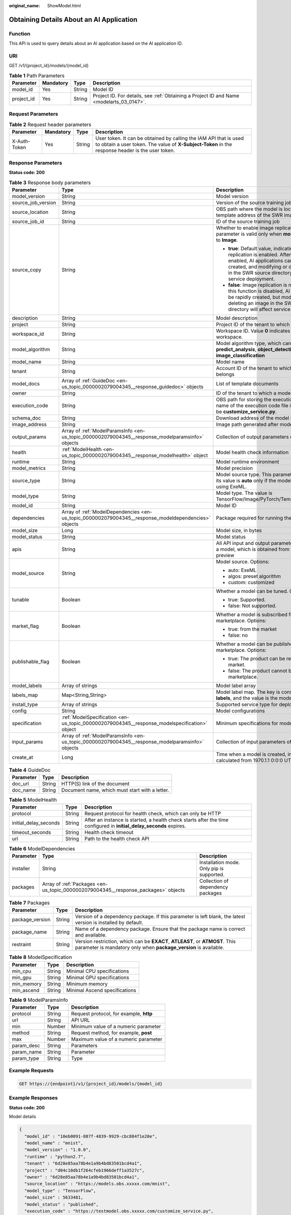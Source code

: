 :original_name: ShowModel.html

.. _ShowModel:

Obtaining Details About an AI Application
=========================================

Function
--------

This API is used to query details about an AI application based on the AI application ID.

URI
---

GET /v1/{project_id}/models/{model_id}

.. table:: **Table 1** Path Parameters

   +------------+-----------+--------+------------------------------------------------------------------------------------------+
   | Parameter  | Mandatory | Type   | Description                                                                              |
   +============+===========+========+==========================================================================================+
   | model_id   | Yes       | String | Model ID                                                                                 |
   +------------+-----------+--------+------------------------------------------------------------------------------------------+
   | project_id | Yes       | String | Project ID. For details, see :ref:`Obtaining a Project ID and Name <modelarts_03_0147>`. |
   +------------+-----------+--------+------------------------------------------------------------------------------------------+

Request Parameters
------------------

.. table:: **Table 2** Request header parameters

   +--------------+-----------+--------+-----------------------------------------------------------------------------------------------------------------------------------------------------------------------+
   | Parameter    | Mandatory | Type   | Description                                                                                                                                                           |
   +==============+===========+========+=======================================================================================================================================================================+
   | X-Auth-Token | Yes       | String | User token. It can be obtained by calling the IAM API that is used to obtain a user token. The value of **X-Subject-Token** in the response header is the user token. |
   +--------------+-----------+--------+-----------------------------------------------------------------------------------------------------------------------------------------------------------------------+

Response Parameters
-------------------

**Status code: 200**

.. table:: **Table 3** Response body parameters

   +-----------------------+------------------------------------------------------------------------------------------------------+---------------------------------------------------------------------------------------------------------------------------------------------------------------------------------------------------------------------------------------------------------+
   | Parameter             | Type                                                                                                 | Description                                                                                                                                                                                                                                             |
   +=======================+======================================================================================================+=========================================================================================================================================================================================================================================================+
   | model_version         | String                                                                                               | Model version                                                                                                                                                                                                                                           |
   +-----------------------+------------------------------------------------------------------------------------------------------+---------------------------------------------------------------------------------------------------------------------------------------------------------------------------------------------------------------------------------------------------------+
   | source_job_version    | String                                                                                               | Version of the source training job                                                                                                                                                                                                                      |
   +-----------------------+------------------------------------------------------------------------------------------------------+---------------------------------------------------------------------------------------------------------------------------------------------------------------------------------------------------------------------------------------------------------+
   | source_location       | String                                                                                               | OBS path where the model is located or the template address of the SWR image                                                                                                                                                                            |
   +-----------------------+------------------------------------------------------------------------------------------------------+---------------------------------------------------------------------------------------------------------------------------------------------------------------------------------------------------------------------------------------------------------+
   | source_job_id         | String                                                                                               | ID of the source training job                                                                                                                                                                                                                           |
   +-----------------------+------------------------------------------------------------------------------------------------------+---------------------------------------------------------------------------------------------------------------------------------------------------------------------------------------------------------------------------------------------------------+
   | source_copy           | String                                                                                               | Whether to enable image replication. This parameter is valid only when **model_type** is set to **Image**.                                                                                                                                              |
   |                       |                                                                                                      |                                                                                                                                                                                                                                                         |
   |                       |                                                                                                      | -  **true**: Default value, indicating that image replication is enabled. After this function is enabled, AI applications cannot be rapidly created, and modifying or deleting an image in the SWR source directory will not affect service deployment. |
   |                       |                                                                                                      |                                                                                                                                                                                                                                                         |
   |                       |                                                                                                      | -  **false**: Image replication is not enabled. After this function is disabled, AI applications can be rapidly created, but modifying or deleting an image in the SWR source directory will affect service deployment.                                 |
   +-----------------------+------------------------------------------------------------------------------------------------------+---------------------------------------------------------------------------------------------------------------------------------------------------------------------------------------------------------------------------------------------------------+
   | description           | String                                                                                               | Model description                                                                                                                                                                                                                                       |
   +-----------------------+------------------------------------------------------------------------------------------------------+---------------------------------------------------------------------------------------------------------------------------------------------------------------------------------------------------------------------------------------------------------+
   | project               | String                                                                                               | Project ID of the tenant to which a model belongs                                                                                                                                                                                                       |
   +-----------------------+------------------------------------------------------------------------------------------------------+---------------------------------------------------------------------------------------------------------------------------------------------------------------------------------------------------------------------------------------------------------+
   | workspace_id          | String                                                                                               | Workspace ID. Value **0** indicates the default workspace.                                                                                                                                                                                              |
   +-----------------------+------------------------------------------------------------------------------------------------------+---------------------------------------------------------------------------------------------------------------------------------------------------------------------------------------------------------------------------------------------------------+
   | model_algorithm       | String                                                                                               | Model algorithm type, which can be **predict_analysis**, **object_detection**, or **image_classification**                                                                                                                                              |
   +-----------------------+------------------------------------------------------------------------------------------------------+---------------------------------------------------------------------------------------------------------------------------------------------------------------------------------------------------------------------------------------------------------+
   | model_name            | String                                                                                               | Model name                                                                                                                                                                                                                                              |
   +-----------------------+------------------------------------------------------------------------------------------------------+---------------------------------------------------------------------------------------------------------------------------------------------------------------------------------------------------------------------------------------------------------+
   | tenant                | String                                                                                               | Account ID of the tenant to which a model belongs                                                                                                                                                                                                       |
   +-----------------------+------------------------------------------------------------------------------------------------------+---------------------------------------------------------------------------------------------------------------------------------------------------------------------------------------------------------------------------------------------------------+
   | model_docs            | Array of :ref:`GuideDoc <en-us_topic_0000002079004345__response_guidedoc>` objects                   | List of template documents                                                                                                                                                                                                                              |
   +-----------------------+------------------------------------------------------------------------------------------------------+---------------------------------------------------------------------------------------------------------------------------------------------------------------------------------------------------------------------------------------------------------+
   | owner                 | String                                                                                               | ID of the tenant to which a model belongs                                                                                                                                                                                                               |
   +-----------------------+------------------------------------------------------------------------------------------------------+---------------------------------------------------------------------------------------------------------------------------------------------------------------------------------------------------------------------------------------------------------+
   | execution_code        | String                                                                                               | OBS path for storing the execution code. The name of the execution code file is consistently to be **customize_service.py**.                                                                                                                            |
   +-----------------------+------------------------------------------------------------------------------------------------------+---------------------------------------------------------------------------------------------------------------------------------------------------------------------------------------------------------------------------------------------------------+
   | schema_doc            | String                                                                                               | Download address of the model schema file                                                                                                                                                                                                               |
   +-----------------------+------------------------------------------------------------------------------------------------------+---------------------------------------------------------------------------------------------------------------------------------------------------------------------------------------------------------------------------------------------------------+
   | image_address         | String                                                                                               | Image path generated after model packaging                                                                                                                                                                                                              |
   +-----------------------+------------------------------------------------------------------------------------------------------+---------------------------------------------------------------------------------------------------------------------------------------------------------------------------------------------------------------------------------------------------------+
   | output_params         | Array of :ref:`ModelParamsInfo <en-us_topic_0000002079004345__response_modelparamsinfo>` objects     | Collection of output parameters of a model                                                                                                                                                                                                              |
   +-----------------------+------------------------------------------------------------------------------------------------------+---------------------------------------------------------------------------------------------------------------------------------------------------------------------------------------------------------------------------------------------------------+
   | health                | :ref:`ModelHealth <en-us_topic_0000002079004345__response_modelhealth>` object                       | Model health check information                                                                                                                                                                                                                          |
   +-----------------------+------------------------------------------------------------------------------------------------------+---------------------------------------------------------------------------------------------------------------------------------------------------------------------------------------------------------------------------------------------------------+
   | runtime               | String                                                                                               | Model runtime environment                                                                                                                                                                                                                               |
   +-----------------------+------------------------------------------------------------------------------------------------------+---------------------------------------------------------------------------------------------------------------------------------------------------------------------------------------------------------------------------------------------------------+
   | model_metrics         | String                                                                                               | Model precision                                                                                                                                                                                                                                         |
   +-----------------------+------------------------------------------------------------------------------------------------------+---------------------------------------------------------------------------------------------------------------------------------------------------------------------------------------------------------------------------------------------------------+
   | source_type           | String                                                                                               | Model source type. This parameter is valid and its value is **auto** only if the model is deployed using ExeML.                                                                                                                                         |
   +-----------------------+------------------------------------------------------------------------------------------------------+---------------------------------------------------------------------------------------------------------------------------------------------------------------------------------------------------------------------------------------------------------+
   | model_type            | String                                                                                               | Model type. The value is TensorFlow/Image/PyTorch/Template/MindSpore.                                                                                                                                                                                   |
   +-----------------------+------------------------------------------------------------------------------------------------------+---------------------------------------------------------------------------------------------------------------------------------------------------------------------------------------------------------------------------------------------------------+
   | model_id              | String                                                                                               | Model ID                                                                                                                                                                                                                                                |
   +-----------------------+------------------------------------------------------------------------------------------------------+---------------------------------------------------------------------------------------------------------------------------------------------------------------------------------------------------------------------------------------------------------+
   | dependencies          | Array of :ref:`ModelDependencies <en-us_topic_0000002079004345__response_modeldependencies>` objects | Package required for running the code and model                                                                                                                                                                                                         |
   +-----------------------+------------------------------------------------------------------------------------------------------+---------------------------------------------------------------------------------------------------------------------------------------------------------------------------------------------------------------------------------------------------------+
   | model_size            | Long                                                                                                 | Model size, in bytes                                                                                                                                                                                                                                    |
   +-----------------------+------------------------------------------------------------------------------------------------------+---------------------------------------------------------------------------------------------------------------------------------------------------------------------------------------------------------------------------------------------------------+
   | model_status          | String                                                                                               | Model status                                                                                                                                                                                                                                            |
   +-----------------------+------------------------------------------------------------------------------------------------------+---------------------------------------------------------------------------------------------------------------------------------------------------------------------------------------------------------------------------------------------------------+
   | apis                  | String                                                                                               | All API input and output parameter information of a model, which is obtained from the model preview                                                                                                                                                     |
   +-----------------------+------------------------------------------------------------------------------------------------------+---------------------------------------------------------------------------------------------------------------------------------------------------------------------------------------------------------------------------------------------------------+
   | model_source          | String                                                                                               | Model source. Options:                                                                                                                                                                                                                                  |
   |                       |                                                                                                      |                                                                                                                                                                                                                                                         |
   |                       |                                                                                                      | -  auto: ExeML                                                                                                                                                                                                                                          |
   |                       |                                                                                                      |                                                                                                                                                                                                                                                         |
   |                       |                                                                                                      | -  algos: preset algorithm                                                                                                                                                                                                                              |
   |                       |                                                                                                      |                                                                                                                                                                                                                                                         |
   |                       |                                                                                                      | -  custom: customized                                                                                                                                                                                                                                   |
   +-----------------------+------------------------------------------------------------------------------------------------------+---------------------------------------------------------------------------------------------------------------------------------------------------------------------------------------------------------------------------------------------------------+
   | tunable               | Boolean                                                                                              | Whether a model can be tuned. Options:                                                                                                                                                                                                                  |
   |                       |                                                                                                      |                                                                                                                                                                                                                                                         |
   |                       |                                                                                                      | -  true: Supported.                                                                                                                                                                                                                                     |
   |                       |                                                                                                      |                                                                                                                                                                                                                                                         |
   |                       |                                                                                                      | -  false: Not supported.                                                                                                                                                                                                                                |
   +-----------------------+------------------------------------------------------------------------------------------------------+---------------------------------------------------------------------------------------------------------------------------------------------------------------------------------------------------------------------------------------------------------+
   | market_flag           | Boolean                                                                                              | Whether a model is subscribed from the marketplace. Options:                                                                                                                                                                                            |
   |                       |                                                                                                      |                                                                                                                                                                                                                                                         |
   |                       |                                                                                                      | -  true: from the market                                                                                                                                                                                                                                |
   |                       |                                                                                                      |                                                                                                                                                                                                                                                         |
   |                       |                                                                                                      | -  false: no                                                                                                                                                                                                                                            |
   +-----------------------+------------------------------------------------------------------------------------------------------+---------------------------------------------------------------------------------------------------------------------------------------------------------------------------------------------------------------------------------------------------------+
   | publishable_flag      | Boolean                                                                                              | Whether a model can be published to the marketplace. Options:                                                                                                                                                                                           |
   |                       |                                                                                                      |                                                                                                                                                                                                                                                         |
   |                       |                                                                                                      | -  true: The product can be released to the market.                                                                                                                                                                                                     |
   |                       |                                                                                                      |                                                                                                                                                                                                                                                         |
   |                       |                                                                                                      | -  false: The product cannot be released to the marketplace.                                                                                                                                                                                            |
   +-----------------------+------------------------------------------------------------------------------------------------------+---------------------------------------------------------------------------------------------------------------------------------------------------------------------------------------------------------------------------------------------------------+
   | model_labels          | Array of strings                                                                                     | Model label array                                                                                                                                                                                                                                       |
   +-----------------------+------------------------------------------------------------------------------------------------------+---------------------------------------------------------------------------------------------------------------------------------------------------------------------------------------------------------------------------------------------------------+
   | labels_map            | Map<String,String>                                                                                   | Model label map. The key is consistently to be **labels**, and the value is the model label array.                                                                                                                                                      |
   +-----------------------+------------------------------------------------------------------------------------------------------+---------------------------------------------------------------------------------------------------------------------------------------------------------------------------------------------------------------------------------------------------------+
   | install_type          | Array of strings                                                                                     | Supported service type for deployment                                                                                                                                                                                                                   |
   +-----------------------+------------------------------------------------------------------------------------------------------+---------------------------------------------------------------------------------------------------------------------------------------------------------------------------------------------------------------------------------------------------------+
   | config                | String                                                                                               | Model configurations                                                                                                                                                                                                                                    |
   +-----------------------+------------------------------------------------------------------------------------------------------+---------------------------------------------------------------------------------------------------------------------------------------------------------------------------------------------------------------------------------------------------------+
   | specification         | :ref:`ModelSpecification <en-us_topic_0000002079004345__response_modelspecification>` object         | Minimum specifications for model deployment                                                                                                                                                                                                             |
   +-----------------------+------------------------------------------------------------------------------------------------------+---------------------------------------------------------------------------------------------------------------------------------------------------------------------------------------------------------------------------------------------------------+
   | input_params          | Array of :ref:`ModelParamsInfo <en-us_topic_0000002079004345__response_modelparamsinfo>` objects     | Collection of input parameters of a model                                                                                                                                                                                                               |
   +-----------------------+------------------------------------------------------------------------------------------------------+---------------------------------------------------------------------------------------------------------------------------------------------------------------------------------------------------------------------------------------------------------+
   | create_at             | Long                                                                                                 | Time when a model is created, in milliseconds calculated from 1970.1.1 0:0:0 UTC.                                                                                                                                                                       |
   +-----------------------+------------------------------------------------------------------------------------------------------+---------------------------------------------------------------------------------------------------------------------------------------------------------------------------------------------------------------------------------------------------------+

.. _en-us_topic_0000002079004345__response_guidedoc:

.. table:: **Table 4** GuideDoc

   ========= ====== ==============================================
   Parameter Type   Description
   ========= ====== ==============================================
   doc_url   String HTTP(S) link of the document
   doc_name  String Document name, which must start with a letter.
   ========= ====== ==============================================

.. _en-us_topic_0000002079004345__response_modelhealth:

.. table:: **Table 5** ModelHealth

   +-----------------------+--------+---------------------------------------------------------------------------------------------------------------------+
   | Parameter             | Type   | Description                                                                                                         |
   +=======================+========+=====================================================================================================================+
   | protocol              | String | Request protocol for health check, which can only be HTTP                                                           |
   +-----------------------+--------+---------------------------------------------------------------------------------------------------------------------+
   | initial_delay_seconds | String | After an instance is started, a health check starts after the time configured in **initial_delay_seconds** expires. |
   +-----------------------+--------+---------------------------------------------------------------------------------------------------------------------+
   | timeout_seconds       | String | Health check timeout                                                                                                |
   +-----------------------+--------+---------------------------------------------------------------------------------------------------------------------+
   | url                   | String | Path to the health check API                                                                                        |
   +-----------------------+--------+---------------------------------------------------------------------------------------------------------------------+

.. _en-us_topic_0000002079004345__response_modeldependencies:

.. table:: **Table 6** ModelDependencies

   +-----------+------------------------------------------------------------------------------------+-------------------------------------------+
   | Parameter | Type                                                                               | Description                               |
   +===========+====================================================================================+===========================================+
   | installer | String                                                                             | Installation mode. Only pip is supported. |
   +-----------+------------------------------------------------------------------------------------+-------------------------------------------+
   | packages  | Array of :ref:`Packages <en-us_topic_0000002079004345__response_packages>` objects | Collection of dependency packages         |
   +-----------+------------------------------------------------------------------------------------+-------------------------------------------+

.. _en-us_topic_0000002079004345__response_packages:

.. table:: **Table 7** Packages

   +-----------------+--------+--------------------------------------------------------------------------------------------------------------------------------------------------+
   | Parameter       | Type   | Description                                                                                                                                      |
   +=================+========+==================================================================================================================================================+
   | package_version | String | Version of a dependency package. If this parameter is left blank, the latest version is installed by default.                                    |
   +-----------------+--------+--------------------------------------------------------------------------------------------------------------------------------------------------+
   | package_name    | String | Name of a dependency package. Ensure that the package name is correct and available.                                                             |
   +-----------------+--------+--------------------------------------------------------------------------------------------------------------------------------------------------+
   | restraint       | String | Version restriction, which can be **EXACT**, **ATLEAST**, or **ATMOST**. This parameter is mandatory only when **package_version** is available. |
   +-----------------+--------+--------------------------------------------------------------------------------------------------------------------------------------------------+

.. _en-us_topic_0000002079004345__response_modelspecification:

.. table:: **Table 8** ModelSpecification

   ========== ====== =============================
   Parameter  Type   Description
   ========== ====== =============================
   min_cpu    String Minimal CPU specifications
   min_gpu    String Minimal GPU specifications
   min_memory String Minimum memory
   min_ascend String Minimal Ascend specifications
   ========== ====== =============================

.. _en-us_topic_0000002079004345__response_modelparamsinfo:

.. table:: **Table 9** ModelParamsInfo

   ========== ====== =======================================
   Parameter  Type   Description
   ========== ====== =======================================
   protocol   String Request protocol, for example, **http**
   url        String API URL
   min        Number Minimum value of a numeric parameter
   method     String Request method, for example, **post**
   max        Number Maximum value of a numeric parameter
   param_desc String Parameters
   param_name String Parameter
   param_type String Type
   ========== ====== =======================================

Example Requests
----------------

.. code-block:: text

   GET https://{endpoint}/v1/{project_id}/models/{model_id}

Example Responses
-----------------

**Status code: 200**

Model details

.. code-block::

   {
     "model_id" : "10eb0091-887f-4839-9929-cbc884f1e20e",
     "model_name" : "mnist",
     "model_version" : "1.0.0",
     "runtime" : "python2.7",
     "tenant" : "6d28e85aa78b4e1a9b4bd83501bcd4a1",
     "project" : "d04c10db1f264cfeb1966deff1a3527c",
     "owner" : "6d28e85aa78b4e1a9b4bd83501bcd4a1",
     "source_location" : "https://models.obs.xxxxx.com/mnist",
     "model_type" : "TensorFlow",
     "model_size" : 5633481,
     "model_status" : "published",
     "execution_code" : "https://testmodel.obs.xxxxx.com/customize_service.py",
     "image_address" : "100.125.5.235:20202/models/10eb0091-887f-4839-9929-cbc884f1e20e:1.0.0",
     "input_params" : [ {
       "url" : "/",
       "method" : "post",
       "protocol" : "http",
       "param_name" : "data",
       "param_type" : "object",
       "param_desc" : "{\"type\":\"object\",\"properties\":{\"req_data\":{\"items\":[{\"type\":\"object\",\"properties\":{}}],\"type\":\"array\"}}}"
     } ],
     "output_params" : [ {
       "url" : "/",
       "method" : "post",
       "protocol" : "http",
       "param_name" : "data",
       "param_type" : "object",
       "param_desc" : "{\"type\":\"object\",\"properties\":{\"resp_data\":{\"type\":\"array\",\"items\":[{\"type\":\"object\",\"properties\":{}}]}}}"
     } ],
     "dependencies" : [ {
       "installer" : "pip",
       "packages" : [ {
         "package_name" : "pkg1",
         "package_version" : "1.0.1",
         "restraint" : "ATLEAST"
       } ]
     } ],
     "model_metrics" : "{\"f1\":0.52381,\"recall\":0.666667,\"precision\":0.466667,\"accuracy\":0.625}",
     "apis" : "[{\"protocol\":\"http\",\"method\":\"post\",\"url\":\"/\",\"input_params\":{\"type\":\"object\",\"properties\":{\"data\":{\"type\":\"object\",\"properties\":{\"req_data\":{\"items\":[{\"type\":\"object\",\"properties\":{}}],\"type\":\"array\"}}}}},\"output_params\":{\"type\":\"object\",\"properties\":{\"data\":{\"type\":\"object\",\"properties\":{\"resp_data\":{\"type\":\"array\",\"items\":[{\"type\":\"object\",\"properties\":{}}]}}}}}}]",
     "model_labels" : [ ],
     "labels_map" : {
       "labels" : [ ]
     },
     "workspace_id" : "0",
     "install_type" : [ "realtime", "batch", "edge" ],
     "specification" : { },
     "config" : "{\"model_algorithm\":\"image_classification\",\"model_source\":\"auto\",\"tunable\":false,\"downloadable_flag\":true,\"algorithm\":\"resnet_v2_50,mobilenet_v1\",\"metrics\":{\"f1\":0.912078373015873,\"recall\":0.9125,\"precision\":0.9340277777777778,\"accuracy\":0.263250724969475},\"model_type\":\"TensorFlow\",\"runtime\":\"tf1.13-python3.6-cpu\",\"apis\":[{\"protocol\":\"https\",\"url\":\"/\",\"method\":\"post\",\"request\":{\"data\":{\"type\":\"object\",\"properties\":{\"images\":{\"type\":\"file\"}}},\"Content-type\":\"multipart/form-data\"},\"response\":{\"data\":{\"type\":\"object\",\"required\":[\"predicted_label\",\"scores\"],\"properties\":{\"predicted_label\":{\"type\":\"string\"},\"scores\":{\"type\":\"array\",\"items\":{\"type\":\"array\",\"minItems\":2,\"maxItems\":2,\"items\":[{\"type\":\"string\"},{\"type\":\"number\"}]}}}},\"Content-type\":\"multipart/form-data\"}}],\"dependencies\":[{\"installer\":\"pip\",\"packages\":[{\"package_name\":\"numpy\",\"package_version\":\"1.17.0\",\"restraint\":\"EXACT\"},{\"package_name\":\"h5py\",\"package_version\":\"2.8.0\",\"restraint\":\"EXACT\"},{\"package_name\":\"Pillow\",\"package_version\":\"5.2.0\",\"restraint\":\"EXACT\"},{\"package_name\":\"scipy\",\"package_version\":\"1.2.1\",\"restraint\":\"EXACT\"},{\"package_name\":\"resampy\",\"package_version\":\"0.2.1\",\"restraint\":\"EXACT\"},{\"package_name\":\"scikit-learn\",\"package_version\":\"0.19.1\",\"restraint\":\"EXACT\"}]}]}"
   }

Status Codes
------------

=========== =============
Status Code Description
=========== =============
200         Model details
=========== =============

Error Codes
-----------

See :ref:`Error Codes <modelarts_03_0095>`.
